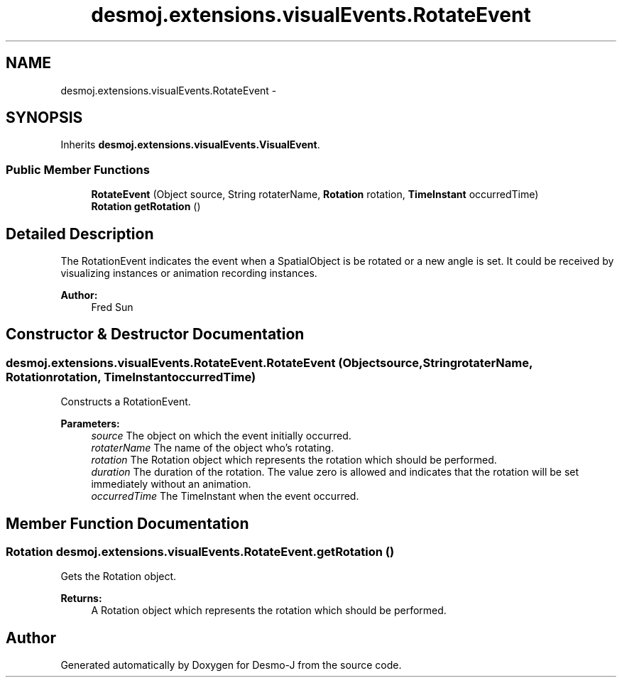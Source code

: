 .TH "desmoj.extensions.visualEvents.RotateEvent" 3 "Wed Dec 4 2013" "Version 1.0" "Desmo-J" \" -*- nroff -*-
.ad l
.nh
.SH NAME
desmoj.extensions.visualEvents.RotateEvent \- 
.SH SYNOPSIS
.br
.PP
.PP
Inherits \fBdesmoj\&.extensions\&.visualEvents\&.VisualEvent\fP\&.
.SS "Public Member Functions"

.in +1c
.ti -1c
.RI "\fBRotateEvent\fP (Object source, String rotaterName, \fBRotation\fP rotation, \fBTimeInstant\fP occurredTime)"
.br
.ti -1c
.RI "\fBRotation\fP \fBgetRotation\fP ()"
.br
.in -1c
.SH "Detailed Description"
.PP 
The RotationEvent indicates the event when a SpatialObject is be rotated or a new angle is set\&. It could be received by visualizing instances or animation recording instances\&. 
.PP
\fBAuthor:\fP
.RS 4
Fred Sun 
.RE
.PP

.SH "Constructor & Destructor Documentation"
.PP 
.SS "desmoj\&.extensions\&.visualEvents\&.RotateEvent\&.RotateEvent (Objectsource, StringrotaterName, \fBRotation\fProtation, \fBTimeInstant\fPoccurredTime)"
Constructs a RotationEvent\&. 
.PP
\fBParameters:\fP
.RS 4
\fIsource\fP The object on which the event initially occurred\&. 
.br
\fIrotaterName\fP The name of the object who's rotating\&. 
.br
\fIrotation\fP The Rotation object which represents the rotation which should be performed\&. 
.br
\fIduration\fP The duration of the rotation\&. The value zero is allowed and indicates that the rotation will be set immediately without an animation\&. 
.br
\fIoccurredTime\fP The TimeInstant when the event occurred\&. 
.RE
.PP

.SH "Member Function Documentation"
.PP 
.SS "\fBRotation\fP desmoj\&.extensions\&.visualEvents\&.RotateEvent\&.getRotation ()"
Gets the Rotation object\&. 
.PP
\fBReturns:\fP
.RS 4
A Rotation object which represents the rotation which should be performed\&. 
.RE
.PP


.SH "Author"
.PP 
Generated automatically by Doxygen for Desmo-J from the source code\&.
